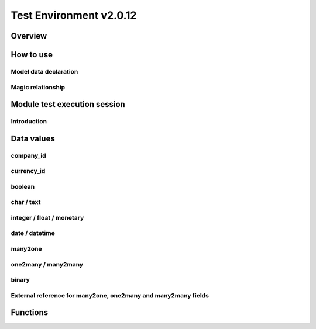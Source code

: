 Test Environment v2.0.12
========================

Overview
--------

.. $include testenv_description.rst

How to use
----------

.. $include testenv_usage.rst

Model data declaration
~~~~~~~~~~~~~~~~~~~~~~

.. $include testenv_usage_model_data_declaration.rst

Magic relationship
~~~~~~~~~~~~~~~~~~

.. $include testenv_usage_magic_relationship.rst

Module test execution session
-----------------------------

Introduction
~~~~~~~~~~~~

.. $include testenv_usage_execution_session.rst

Data values
-----------

.. $include testenv_usage_data_values.rst

company_id
~~~~~~~~~~

.. $include testenv_usage_data_company_id.rst

currency_id
~~~~~~~~~~~

.. $include testenv_usage_data_currency_id.rst

boolean
~~~~~~~

.. $include testenv_usage_data_boolean.rst

char / text
~~~~~~~~~~~

.. $include testenv_usage_data_char.rst

integer / float / monetary
~~~~~~~~~~~~~~~~~~~~~~~~~~

.. $include testenv_usage_data_numeric.rst

date / datetime
~~~~~~~~~~~~~~~

.. $include testenv_usage_data_datetime.rst

many2one
~~~~~~~~

.. $include testenv_usage_data_many2one.rst

one2many / many2many
~~~~~~~~~~~~~~~~~~~~

.. $include testenv_usage_data_2many.rst

binary
~~~~~~

.. $include testenv_usage_data_binary.rst

External reference for many2one, one2many and many2many fields
~~~~~~~~~~~~~~~~~~~~~~~~~~~~~~~~~~~~~~~~~~~~~~~~~~~~~~~~~~~~~~

.. $include testenv_usage_external_reference.rst

Functions
---------

.. $include testenv_usage_functions.rst
